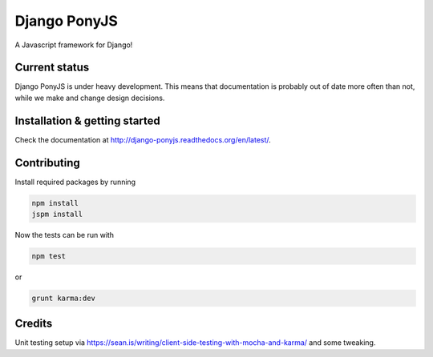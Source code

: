 Django PonyJS
================

A Javascript framework for Django!

.. image:: https://travis-ci.org/sergei-maertens/django-ponyjs.svg?branch=develop
    :target: https://travis-ci.org/sergei-maertens/django-ponyjs


.. image:: https://coveralls.io/repos/sergei-maertens/django-ponyjs/badge.svg?branch=develop&service=github
    :target: https://coveralls.io/github/sergei-maertens/django-ponyjs?branch=develop


.. image:: https://readthedocs.org/projects/django-ponyjs/badge/?version=latest
    :target: http://django-ponyjs.readthedocs.org/en/latest/?badge=latest
    :alt: Documentation Status


Current status
--------------
Django PonyJS is under heavy development. This means that
documentation is probably out of date more often than not, while we
make and change design decisions.


Installation & getting started
------------------------------

Check the documentation at http://django-ponyjs.readthedocs.org/en/latest/.


Contributing
------------

Install required packages by running

.. code-block:: bash

    npm install
    jspm install

Now the tests can be run with

.. code-block:: bash

    npm test

or

.. code-block:: bash

    grunt karma:dev

Credits
-------

Unit testing setup via https://sean.is/writing/client-side-testing-with-mocha-and-karma/ and some tweaking.
